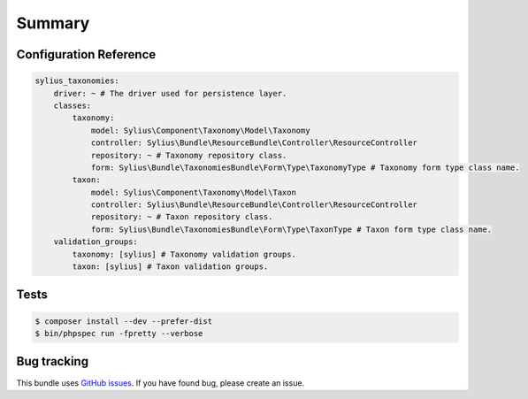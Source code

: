 Summary
=======

Configuration Reference
-----------------------

.. code-block:: yaml

    sylius_taxonomies:
        driver: ~ # The driver used for persistence layer.
        classes:
            taxonomy:
                model: Sylius\Component\Taxonomy\Model\Taxonomy
                controller: Sylius\Bundle\ResourceBundle\Controller\ResourceController
                repository: ~ # Taxonomy repository class.
                form: Sylius\Bundle\TaxonomiesBundle\Form\Type\TaxonomyType # Taxonomy form type class name.
            taxon:
                model: Sylius\Component\Taxonomy\Model\Taxon
                controller: Sylius\Bundle\ResourceBundle\Controller\ResourceController
                repository: ~ # Taxon repository class.
                form: Sylius\Bundle\TaxonomiesBundle\Form\Type\TaxonType # Taxon form type class name.
        validation_groups:
            taxonomy: [sylius] # Taxonomy validation groups.
            taxon: [sylius] # Taxon validation groups.

Tests
-----

.. code-block:: bash

    $ composer install --dev --prefer-dist
    $ bin/phpspec run -fpretty --verbose

Bug tracking
------------

This bundle uses `GitHub issues <https://github.com/Sylius/Sylius/issues>`_.
If you have found bug, please create an issue.